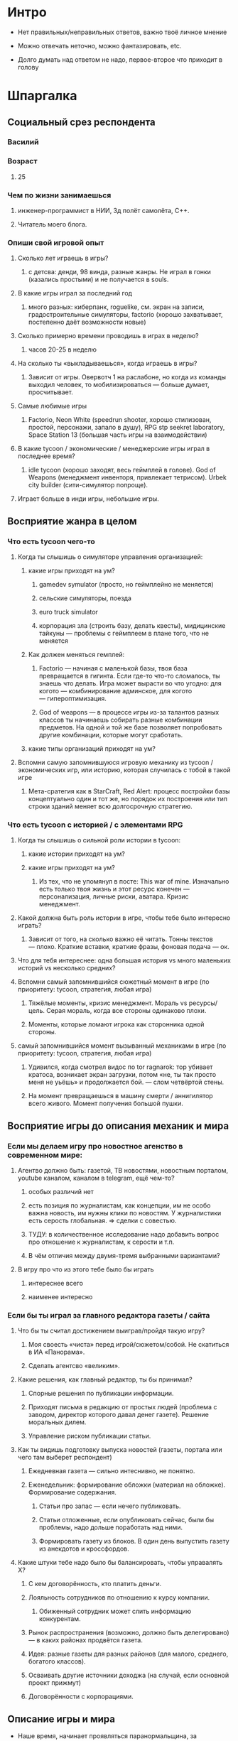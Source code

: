 

* Интро

- Нет правильных/неправильных ответов, важно твоё личное мнение

- Можно отвечать неточно, можно фантазировать, etc.

- Долго думать над ответом не надо, первое-второе что приходит в голову

* Шпаргалка

** Социальный срез респондента

*** Василий

*** Возраст

**** 25

*** Чем по жизни занимаешься

**** инженер-программист в НИИ, 3д полёт самолёта, C++.

**** Читатель моего блога.

*** Опиши свой игровой опыт

**** Сколько лет играешь в игры?

***** с детсва: денди, 98 винда, разные жанры. Не играл в гонки (казались простыми) и не получается в souls.

**** В какие игры играл за последний год

***** много разных: киберпанк, roguelike, см. экран на записи, градостроительные симуляторы, factorio (хорошо захватывает, постепенно даёт возможности новые)

**** Сколько примерно времени проводишь в играх в неделю?

***** часов 20-25 в неделю

**** На сколько ты «выкладываешься», когда играешь в игры?

***** Зависит от игры. Овервотч 1 на раслабоне, но когда из команды выходил человек, то мобилизироваться — больше думает, просчитывает.

**** Самые любимые игры

***** Factorio, Neon White (speedrun shooter, хорошо стилизован, простой, персонажи, запало в душу), RPG stp seekret laboratory, Space Station 13 (большая часть игры на взаимодействии)

**** В какие tycoon / экономические / менеджерские игры играл в последнее время?

***** idle tycoon (хорошо заходят, весь геймплей в голове). God of Weapons (менеджмент инвенторя, привлекает тетрисом). Urbek city builder (сити-симулятор попроще).

**** Играет больше в инди игры, небольшие игры.


** Восприятие жанра в целом

*** Что есть tycoon чего-то

**** Когда ты слышишь о симуляторе управления организацией:

***** какие игры приходят на ум?

****** gamedev symulator (просто, но геймплейно не меняется)

****** сельские симуляторы, поезда

****** euro truck simulator

****** корпорация зла (строить базу, делать квесты), мидицинские тайкуны — проблемы с геймплеем в плане того, что не меняется

***** Как должен меняться гемплей:

****** Factorio — начиная с маленькой базы, твоя база превращается в гигинта. Если где-то что-то сломалось, ты знаешь что делать. Игра может вырасти во что угодно: для когото — комбинирование админское, для когото — гипероптимизация.

****** God of weapons — в процессе игры из-за талантов разных классов ты начинаешь собирать разные комбинации предметов. На одной и той же базе позволяет попробовать другие комбинации, которые могут сработать.
***** какие типы организаций приходят на ум?

**** Вспомни самую запомнившуюся игровую механику из tycoon / экономических игр, или историю, которая случилась с тобой в такой игре

***** Мета-сратегия как в StarCraft, Red Alert: процесс постройки базы концептуально один и тот же, но порядок их построения или тип строки зданий меняет всю долгосрочную стратегию.

*** Что есть tycoon с историей / с элементами RPG

**** Когда ты слышишь о сильной роли истории в tycoon:

***** какие истории приходят на ум?

***** какие игры приходят на ум?

****** Из тех, что не упомянул в посте: This war of mine. Изначально есть только твоя жизнь и этот ресурс конечен — персонализация, личные риски, аватара. Кризис менеджмент.
**** Какой должна быть роль истории в игре, чтобы тебе было интересно играть?
***** Зависит от того, на сколько важно её читать. Тонны текстов — плохо. Краткие вставки, краткие фразы, фоновая подача — ок.

**** Что для тебя интереснее: одна большая история vs много маленьких историй vs несколько средних?

**** Вспомни самый запомнившийся сюжетный момент в игре (по приоритету: tycoon, стратегия, любая игра)

***** Тяжёлые моменты, кризис менеджмент. Мораль vs ресурсы/цель. Серая мораль, когда все стороны одинаково плохи.

***** Моменты, которые ломают игрока как сторонника одной стороны.

**** самый запомнившийся момент вызыванный механиками в игре (по приоритету: tycoon, стратегия, любая игра)

***** Удивился, когда смотрел видос по tor ragnarok: тор убивает кратоса, возникает экран загрузки, потом «не, ты так просто меня не уьёшь» и продолжается бой. — слом четвёртой стены.

***** На момент превращаешься в машину смерти / аннигилятор всего живого. Момент получения большой пушки.
** Восприятие игры до описания механик и мира

*** Если мы делаем игру про новостное агенство в современном мире:

**** Агентво должно быть: газетой, ТВ новостями, новостным порталом, youtube каналом, каналом в telegram, ещё чем-то?

****** особых различий нет

****** есть позиция по журналистам, как концепции, им не особо важна новость, им нужны клики по новостям. У журналистики есть серость глобальная. => сделки с совестью.

****** ТУДУ: в количественное исследование надо добавить вопрос про отношение к журналистам, к серости и т.п.

***** В чём отличия между двумя-тремя выбранными вариантами?

**** В игру про что из этого тебе было бы играть

***** интереснее всего

***** наименее интересно

*** Если бы ты играл за главного редактора газеты / сайта

**** Что бы ты считал достижением выиграв/пройдя такую игру?

***** Моя своесть «чиста» перед игрой/сюжетом/собой. Не скатиться в ИА «Панорама».

***** Сделать агентсво «великим».

**** Какие решения, как главный редактор, ты бы принимал?

***** Спорные решения по публикации информации.

***** Приходят письма в редакцию от простых людей (проблема с заводом, директор которого давал денег газете). Решение моральных дилем.

***** Управление риском публикации статьи.

**** Как ты видишь подготовку выпуска новостей (газеты, портала или чего там выберет респондент)

***** Ежедневная газета — сильно интеснивно, не понятно.

***** Еженедельник: формирование обложки (материал на обложке). Формирование содержания.

****** Статьи про запас — если нечего публиковать.

****** Статьи отложенные, если опубликовать сейчас, были бы проблемы, надо дольше поработать над ними.

****** Формировать газету из блоков. В один день выпустить газету из анекдотов и кроссфордов.

**** Какие штуки тебе надо было бы балансировать, чтобы управалять Х?

***** С кем договорённость, кто платить деньги.

***** Лояльность сотрудников по отношению к курсу компании.

****** Обиженный сотрудник может слить информацию конкурентам.

***** Рынок распространения (возможно, должно быть делегировано) — в каких районах продвётся газета.

***** Идея: разные газеты для разных районов (для малого, среднего, богатого классов).

***** Осваивать другие источники доходжа (на случай, если основной проект прижмут)

***** Договорённости с корпорациями.

** Описание игры и мира

- Наше время, начинает проявляться паранормальщина, за паранормальные способности обычно плата выше, чем за преимущества, общество и институты шатаются (ака 90-ые)

- Паранормальщина: мир слабых героев, артефакты дают небольшие силы, но влияют на ментальное и физическое здоровье, чем больше люди верят во что-то, тем оно сильнее

- Референсы: X-Files, American Gods, Marvel's Netflix television series, Gotham TV series, Happy!

- Главный цикл: ->investigate->publish->adapt->

- Механики: отправляешь репортёров на задания за исторями (артефактами, компроматом, новыми сотрудниками), выбираешь о чём и как рассказывать в новостях, изменяешь мнение общества о разных штуках, популярность газеты в разных районах города, отношение корпораций к газете, страдаешь от последствий всего этого.

** Восприятие игры после описания механик и мира

**** В современно мире в интернете можно «легко» удалить информацию (если всё контролируется), а вот с газатами это сложнее — физические носители.

**** Увидеть истории о героях, ака цепочки историй. Можно хейтить их в газете или помогать и влиять на героев. Менять мнение людей о героях.

**** Ассоциации героев.

*** Что из описания выглядит для тебя не ясно или не интересно?

**** всё ок, звучит достаточно интересно.

**** Может быть нудновато делать одно и тоже (верстать газету), надо оптимизировать/делегировать/автоматизировать в прогрессе игры.

**** Расставлять самому статьи — не обязанность начальника.

*** Что я забыл упомянуть, что могло бы сделать игру или мир интереснее?

**** Концептуальная проблема: герои имеющие разнообрзаные способности — описать всё это механиками или текстом может быт сложно.

**** Сложно понять геймплейные приоритеты.

*** Какие похожие игры приходят тебя на ум?

**** Papers please, This Is The Police,

**** Twich integration: пользователи чата появляются в игре в виде ников героев. Можно развить для чата как игру «против» стримера, когда чат управляет поведением NPC.

*** Предложи пару интересных заголовков для репортажей в такой игре

**** Герой Х терроризирует город

**** Два «суперзлодея» дерутся...

**** Проведён суд над злодем/линчевателем

**** Правительство подготовило закон о регулировании действий героев

**** Объединять всё вокруг газеты неправильно, можно писать опровержения на статьи конкурентов.

**** идея сюжета: письмо в газету, где первыми буквами написано HELP ME, или зашифрованная угроза.

*** Перечисли качества истории/историй для такой игры короткими определениями (весёлая, реалистичная, быстрая, глубокая, etc)

**** Радостный супергероик (этот ближе): СЕНСАЦИОННЫЕ (капсом), важные (полгорода разрушено, надо писать обязательно).

**** Мрачный супергероик

*** Какие особенные (специфические) решения тебе бы пришлось принимать, будучи редактором в таком мире?

**** выбор общего подхода к оформлению материалов (настрой, качество)

**** баланс интересов акторов

**** надо рассказывать истории простых людей

**** следить за журналистами, осведомителями (!)

**** хайринг

**** с кем дружить / с кем не дружить

*** Как твои решения как редактора влияли бы на

**** внешний мир

**** организацию

*** Как бы проходил твой «игровой день»?

**** не в день, когда выходит газета:

***** раздача указаний

***** приём результатов от журналистов

***** найм

***** решение вопросов, связанных со сторонними заработками

***** случайные события (герой в окно)

***** сбор вариантов новостей

***** обшщение с начальствами (если я главный редактор, то надо мной есть владелец), если я независимвй, то надо ходить к другим акторам.

***** !Идея: разбить день на интервалы, вечерний интервал — социальная активность, надо выбирать куда идёшь, с кем общаешься.

***** Можно нанять службу безопасности, чтобы превратить издание в бункер и писать о чём угодно.
*** Что должно меняться между подходами к игре / сессиями, что бы ты хотел возвращаться и начинать игру сначала?
**** Городское агенство — какие герои повяляются в большинстве (вариации разных акторов). Разные варинаты городов (готэм, город лицемеров, позитивный город).
**** Прокачка газеты: город, райлон, страна, планета — нужен другой подход. Нужно становиться влиятельной силой. Стать мегакорпорацией.

*** Никогда не делайте в этой игре вот так...

**** не запрещайте сообществу творить

***** Надо быть комиьюнити френдли, steam workshop, моды, подтягивать в игру штуки от сообщества. Как в игре про 4 дварфов, где они фармят рандомные тунели.

***** Если по пути plague inc. то можно продавать новые сценарии.

*** Чисто ради меня, сделайте в этой игре вот эту крутую штуку...

**** проработайте как у Baldur Gate: мелкие штуки, которые сложно встретить, но они важны и есть — дают глубину.

**** от респондента: добавить возможность сделать фокусировки газеты на новостях про конкретного актора (героя), собрать досье на героя (!)

*** Чисто ради меня, сделайте вот такую историю...

**** про волшебника (Джоржи из Papers Please), которые летает на воздушном шарике и колдует салюты. А на самом деле он ... (тут глубино).

*** Я бы купил эту игру, если бы в ней было...

**** возможность превратить героя в злодея, а злодея в героя чисто новостями.

*** Я бы решил попробовать демо / спиратить, если бы в ней было...

**** если есть демо — это вин. В идеале до релиза.

**** хорошие геймплейные скриншоты. Чтобы был понятен геймплей.

**** Если бы при просмотре на сайте были видны «приколюхи», например, скрин «как герой превращается в злодея».

** Ретроспективные вопросы

*** Сложившаяся картина игры выглядит интересной для тебя?

**** хороший концепт, который можно развернуть в разные стороны

**** plague inc. с другим интерфейсом — скучно.

**** у проекта должнен быть финиш (не возвращать игроков в игру чрезмерной силой), прошли, получили все ачивки, отложили. Явная завершённость, понимание «я прошёл игру».

*** Было бы интересно узнать больше о мире игры?

**** Намеренно — не очень, базово мир будет состоять из геров, меня, «общества в вакууме», корпораций и всё.

**** Глубина будет важна на том уровне, на котором влияет на геймплей.

**** Лор должен быть важен для геймплея.

*** У тебя есть знакомые, которым ты бы порекомендовал такую игру?

**** да, наверно

**** зайдёт стримерам с твич интеграцией (aka, shadow of doubts — посмотреть)

**** подтягивание друзей из стима (по никам)

*** Если бы ты играл в игру совместно с кем-то

**** Кто бы это мог быть?

**** Какую роль бы ты ему/ей дал?

**** Как бы вы взаимодействовали?

***** Возглавить одну из фракций, стать героем, стать злодеем, создать свою фракцию, а редактор помогает или мешает. Условие победы — победа над общим противником.

***** В рамках одгного агенства разделить задачи, без паузы, на скорость.

***** Как игру спидранить?

*** Любые твои соображения после разговора

**** Есть идея, она хорошая, но это только идея, ей надо придать форму. Варинатов придачи формы сильно больше и это не то, что можно обдумать в голове.

**** Думает написать свою игру, в которой будут объеденены в одном мире восточные и западные комиксы (маги, герои, etc).
